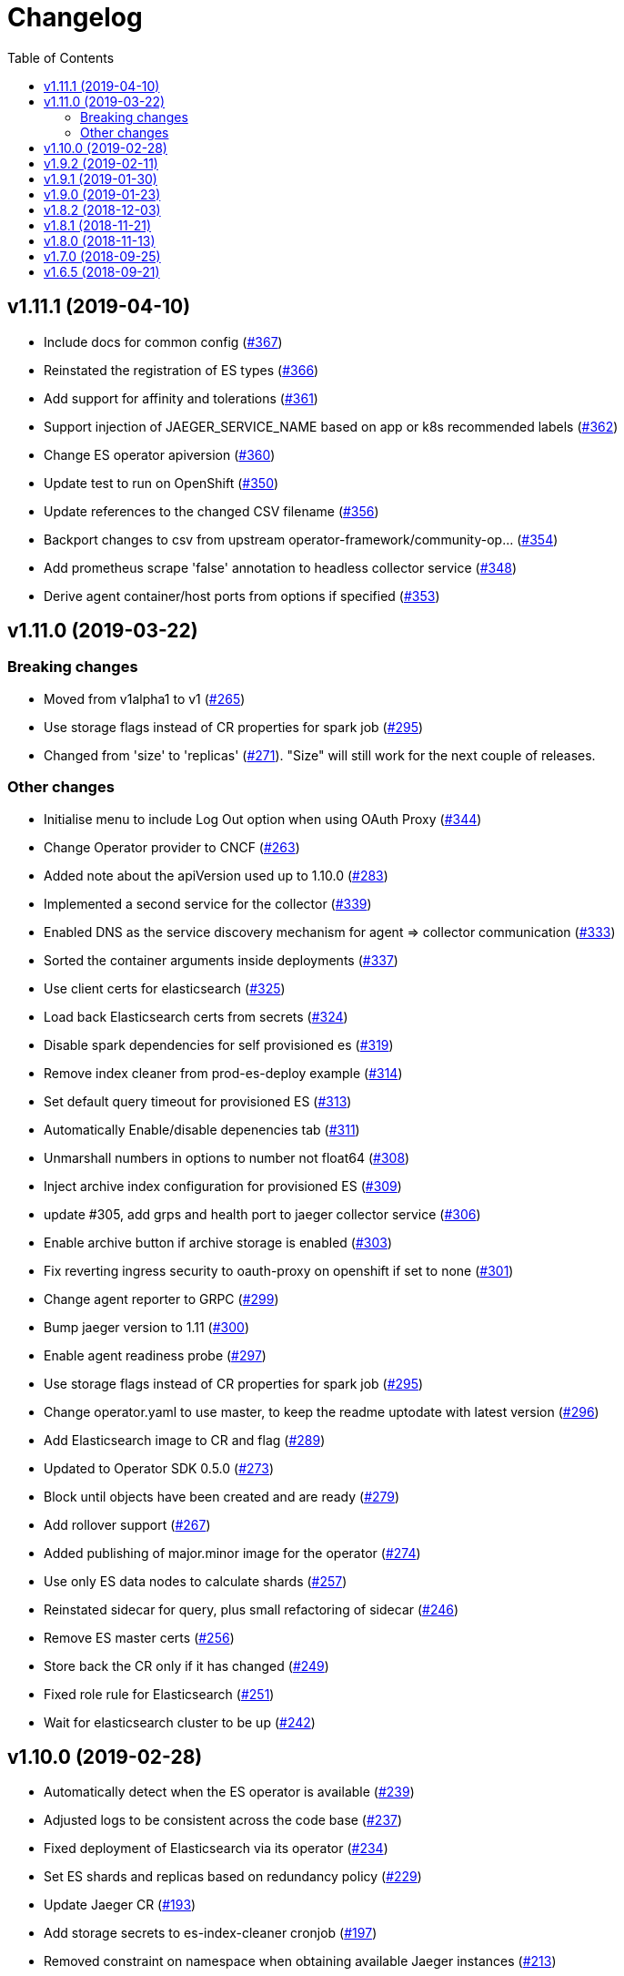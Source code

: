 :toc:

= Changelog

== v1.11.1 (2019-04-10)

* Include docs for common config (https://github.com/jaegertracing/jaeger-operator/pull/367[#367])
* Reinstated the registration of ES types (https://github.com/jaegertracing/jaeger-operator/pull/366[#366])
* Add support for affinity and tolerations (https://github.com/jaegertracing/jaeger-operator/pull/361[#361])
* Support injection of JAEGER_SERVICE_NAME based on app or k8s recommended labels (https://github.com/jaegertracing/jaeger-operator/pull/362[#362])
* Change ES operator apiversion (https://github.com/jaegertracing/jaeger-operator/pull/360[#360])
* Update test to run on OpenShift (https://github.com/jaegertracing/jaeger-operator/pull/350[#350])
* Update references to the changed CSV filename (https://github.com/jaegertracing/jaeger-operator/pull/356[#356])
* Backport changes to csv from upstream operator-framework/community-op… (https://github.com/jaegertracing/jaeger-operator/pull/354[#354])
* Add prometheus scrape 'false' annotation to headless collector service (https://github.com/jaegertracing/jaeger-operator/pull/348[#348])
* Derive agent container/host ports from options if specified (https://github.com/jaegertracing/jaeger-operator/pull/353[#353])

== v1.11.0 (2019-03-22)

=== Breaking changes

* Moved from v1alpha1 to v1 (https://github.com/jaegertracing/jaeger-operator/pull/265[#265])
* Use storage flags instead of CR properties for spark job (https://github.com/jaegertracing/jaeger-operator/pull/295[#295])
* Changed from 'size' to 'replicas' (https://github.com/jaegertracing/jaeger-operator/pull/271[#271]). "Size" will still work for the next couple of releases.

=== Other changes

* Initialise menu to include Log Out option when using OAuth Proxy (https://github.com/jaegertracing/jaeger-operator/pull/344[#344])
* Change Operator provider to CNCF (https://github.com/jaegertracing/jaeger-operator/pull/263[#263])
* Added note about the apiVersion used up to 1.10.0 (https://github.com/jaegertracing/jaeger-operator/pull/283[#283])
* Implemented a second service for the collector (https://github.com/jaegertracing/jaeger-operator/pull/339[#339])
* Enabled DNS as the service discovery mechanism for agent => collector communication (https://github.com/jaegertracing/jaeger-operator/pull/333[#333])
* Sorted the container arguments inside deployments (https://github.com/jaegertracing/jaeger-operator/pull/337[#337])
* Use client certs for elasticsearch (https://github.com/jaegertracing/jaeger-operator/pull/325[#325])
* Load back Elasticsearch certs from secrets (https://github.com/jaegertracing/jaeger-operator/pull/324[#324])
* Disable spark dependencies for self provisioned es (https://github.com/jaegertracing/jaeger-operator/pull/319[#319])
* Remove index cleaner from prod-es-deploy example (https://github.com/jaegertracing/jaeger-operator/pull/314[#314])
* Set default query timeout for provisioned ES (https://github.com/jaegertracing/jaeger-operator/pull/313[#313])
* Automatically Enable/disable depenencies tab (https://github.com/jaegertracing/jaeger-operator/pull/311[#311])
* Unmarshall numbers in options to number not float64 (https://github.com/jaegertracing/jaeger-operator/pull/308[#308])
* Inject archive index configuration for provisioned ES (https://github.com/jaegertracing/jaeger-operator/pull/309[#309])
* update #305, add grps and health port to jaeger collector service (https://github.com/jaegertracing/jaeger-operator/pull/306[#306])
* Enable archive button if archive storage is enabled (https://github.com/jaegertracing/jaeger-operator/pull/303[#303])
* Fix reverting ingress security to oauth-proxy on openshift if set to none (https://github.com/jaegertracing/jaeger-operator/pull/301[#301])
* Change agent reporter to GRPC (https://github.com/jaegertracing/jaeger-operator/pull/299[#299])
* Bump jaeger version to 1.11 (https://github.com/jaegertracing/jaeger-operator/pull/300[#300])
* Enable agent readiness probe (https://github.com/jaegertracing/jaeger-operator/pull/297[#297])
* Use storage flags instead of CR properties for spark job (https://github.com/jaegertracing/jaeger-operator/pull/295[#295])
* Change operator.yaml to use master, to keep the readme uptodate with latest version (https://github.com/jaegertracing/jaeger-operator/pull/296[#296])
* Add Elasticsearch image to CR and flag (https://github.com/jaegertracing/jaeger-operator/pull/289[#289])
* Updated to Operator SDK 0.5.0 (https://github.com/jaegertracing/jaeger-operator/pull/273[#273])
* Block until objects have been created and are ready (https://github.com/jaegertracing/jaeger-operator/pull/279[#279])
* Add rollover support (https://github.com/jaegertracing/jaeger-operator/pull/267[#267])
* Added publishing of major.minor image for the operator (https://github.com/jaegertracing/jaeger-operator/pull/274[#274])
* Use only ES data nodes to calculate shards (https://github.com/jaegertracing/jaeger-operator/pull/257[#257])
* Reinstated sidecar for query, plus small refactoring of sidecar (https://github.com/jaegertracing/jaeger-operator/pull/246[#246])
* Remove ES master certs (https://github.com/jaegertracing/jaeger-operator/pull/256[#256])
* Store back the CR only if it has changed (https://github.com/jaegertracing/jaeger-operator/pull/249[#249])
* Fixed role rule for Elasticsearch (https://github.com/jaegertracing/jaeger-operator/pull/251[#251])
* Wait for elasticsearch cluster to be up (https://github.com/jaegertracing/jaeger-operator/pull/242[#242])

== v1.10.0 (2019-02-28)

* Automatically detect when the ES operator is available (https://github.com/jaegertracing/jaeger-operator/pull/239[#239])
* Adjusted logs to be consistent across the code base (https://github.com/jaegertracing/jaeger-operator/pull/237[#237])
* Fixed deployment of Elasticsearch via its operator (https://github.com/jaegertracing/jaeger-operator/pull/234[#234])
* Set ES shards and replicas based on redundancy policy (https://github.com/jaegertracing/jaeger-operator/pull/229[#229])
* Update Jaeger CR (https://github.com/jaegertracing/jaeger-operator/pull/193[#193])
* Add storage secrets to es-index-cleaner cronjob (https://github.com/jaegertracing/jaeger-operator/pull/197[#197])
* Removed constraint on namespace when obtaining available Jaeger instances (https://github.com/jaegertracing/jaeger-operator/pull/213[#213])
* Added workaround for kubectl logs and get pods commands (https://github.com/jaegertracing/jaeger-operator/pull/225[#225])
* Add -n observability so kubectl get deployment command works correctly (https://github.com/jaegertracing/jaeger-operator/pull/223[#223])
* Added capability of detecting the platform (https://github.com/jaegertracing/jaeger-operator/pull/217[#217])
* Deploy one ES node (https://github.com/jaegertracing/jaeger-operator/pull/221[#221])
* Use centos image (https://github.com/jaegertracing/jaeger-operator/pull/220[#220])
* Add support for deploying elasticsearch  (https://github.com/jaegertracing/jaeger-operator/pull/191[#191])
* Replaced use of strings.ToLower comparison with EqualFold (https://github.com/jaegertracing/jaeger-operator/pull/214[#214])
* Bump Jaeger to 1.10 (https://github.com/jaegertracing/jaeger-operator/pull/212[#212])
* Ignore golang coverage html (https://github.com/jaegertracing/jaeger-operator/pull/208[#208])

== v1.9.2 (2019-02-11)

* Enable single operator to monitor all namespaces (https://github.com/jaegertracing/jaeger-operator/pull/188[#188])
* Added flag to control the logging level (https://github.com/jaegertracing/jaeger-operator/pull/202[#202])
* Updated operator-sdk to v0.4.1 (https://github.com/jaegertracing/jaeger-operator/pull/200[#200])
* Added newline to the end of the role YAML file (https://github.com/jaegertracing/jaeger-operator/pull/199[#199])
* Added mention to WATCH_NAMESPACE when running for OpenShift (https://github.com/jaegertracing/jaeger-operator/pull/195[#195])
* Added openshift route to role (https://github.com/jaegertracing/jaeger-operator/pull/198[#198])
* Added Route to SDK Scheme (https://github.com/jaegertracing/jaeger-operator/pull/194[#194])
* Add Jaeger CSV and Package for OLM integration and deployment of the … (https://github.com/jaegertracing/jaeger-operator/pull/173[#173])

== v1.9.1 (2019-01-30)

* Remove debug logging from simple-streaming example (https://github.com/jaegertracing/jaeger-operator/pull/185[#185])
* Add ingester (and kafka) support (https://github.com/jaegertracing/jaeger-operator/pull/168[#168])
* When filtering storage options, also include '-archive' related options (https://github.com/jaegertracing/jaeger-operator/pull/182[#182])

== v1.9.0 (2019-01-23)

* Changed to use recommended labels (https://github.com/jaegertracing/jaeger-operator/pull/172[#172])
* Enable dependencies and index cleaner by default (https://github.com/jaegertracing/jaeger-operator/pull/162[#162])
* Fix log when spak depenencies are used with unsupported storage (https://github.com/jaegertracing/jaeger-operator/pull/161[#161])
* Fix serviceaccount could not be created by the operator on openshift. (https://github.com/jaegertracing/jaeger-operator/pull/165[#165])
* Add Elasticsearch index cleaner as cron job (https://github.com/jaegertracing/jaeger-operator/pull/155[#155])
* Fix import order for collector-test (https://github.com/jaegertracing/jaeger-operator/pull/158[#158])
* Smoke test (https://github.com/jaegertracing/jaeger-operator/pull/145[#145])
* Add deploy clean target and rename es/cass to deploy- (https://github.com/jaegertracing/jaeger-operator/pull/149[#149])
* Add spark job (https://github.com/jaegertracing/jaeger-operator/pull/140[#140])
* Automatically format imports (https://github.com/jaegertracing/jaeger-operator/pull/151[#151])
* Silence 'mkdir' from e2e-tests (https://github.com/jaegertracing/jaeger-operator/pull/153[#153])
* Move pkg/configmap to pkg/config/ui (https://github.com/jaegertracing/jaeger-operator/pull/152[#152])
* Fix secrets readme (https://github.com/jaegertracing/jaeger-operator/pull/150[#150])

== v1.8.2 (2018-12-03)

* Configure sampling strategies (https://github.com/jaegertracing/jaeger-operator/pull/139[#139])
* Add support for secrets (https://github.com/jaegertracing/jaeger-operator/pull/114[#114])
* Fix crd links (https://github.com/jaegertracing/jaeger-operator/pull/132[#132])
* Create e2e testdir, fix contributing readme (https://github.com/jaegertracing/jaeger-operator/pull/131[#131])
* Enable JAEGER_SERVICE_NAME and JAEGER_PROPAGATION env vars to be set … (https://github.com/jaegertracing/jaeger-operator/pull/128[#128])
* Add CRD to install steps, and update cleanup instructions (https://github.com/jaegertracing/jaeger-operator/pull/129[#129])
* Rename controller to strategy (https://github.com/jaegertracing/jaeger-operator/pull/125[#125])
* Add tests for new operator-sdk related code (https://github.com/jaegertracing/jaeger-operator/pull/122[#122])
* Update README.adoc to match yaml files in deploy (https://github.com/jaegertracing/jaeger-operator/pull/124[#124])

== v1.8.1 (2018-11-21)

* Add support for UI configuration (https://github.com/jaegertracing/jaeger-operator/pull/115[#115])
* Use proper jaeger-operator version for e2e tests and remove readiness check from DaemonSet (https://github.com/jaegertracing/jaeger-operator/pull/120[#120])
* Migrate to Operator SDK 0.1.0 (https://github.com/jaegertracing/jaeger-operator/pull/116[#116])
* Fix changelog 'new features' header for 1.8 (https://github.com/jaegertracing/jaeger-operator/pull/113[#113])

== v1.8.0 (2018-11-13)

*Notable new Features*

* Query base path should be used to configure correct path in ingress (https://github.com/jaegertracing/jaeger-operator/pull/108[#108])
* Enable resources to be defined at top level and overridden at compone… (https://github.com/jaegertracing/jaeger-operator/pull/110[#110])
* Add OAuth Proxy to UI when on OpenShift (https://github.com/jaegertracing/jaeger-operator/pull/100[#100])
* Enable top level annotations to be defined (https://github.com/jaegertracing/jaeger-operator/pull/97[#97])
* Support volumes and volumeMounts (https://github.com/jaegertracing/jaeger-operator/pull/82[#82])
* Add support for OpenShift routes (https://github.com/jaegertracing/jaeger-operator/pull/93[#93])
* Enable annotations to be specified with the deployable components (https://github.com/jaegertracing/jaeger-operator/pull/86[#86])
* Add support for Cassandra create-schema job (https://github.com/jaegertracing/jaeger-operator/pull/71[#71])
* Inject sidecar in properly annotated pods (https://github.com/jaegertracing/jaeger-operator/pull/58[#58])
* Support deployment of agent as a DaemonSet (https://github.com/jaegertracing/jaeger-operator/pull/52[#52])

*Breaking changes*

* Change CRD to use lower camel case (https://github.com/jaegertracing/jaeger-operator/pull/87[#87])
* Factor out ingress from all-in-one and query, as common to both but i… (https://github.com/jaegertracing/jaeger-operator/pull/91[#91])
* Remove zipkin service (https://github.com/jaegertracing/jaeger-operator/pull/75[#75])

*Full list of commits:*

* Query base path should be used to configure correct path in ingress (https://github.com/jaegertracing/jaeger-operator/pull/108[#108])
* Enable resources to be defined at top level and overridden at compone… (https://github.com/jaegertracing/jaeger-operator/pull/110[#110])
* Fix disable-oauth-proxy example (https://github.com/jaegertracing/jaeger-operator/pull/107[#107])
* Add OAuth Proxy to UI when on OpenShift (https://github.com/jaegertracing/jaeger-operator/pull/100[#100])
* Refactor common spec elements into a single struct with common proces… (https://github.com/jaegertracing/jaeger-operator/pull/105[#105])
* Ensure 'make generate' has been executed when model changes are made (https://github.com/jaegertracing/jaeger-operator/pull/101[#101])
* Enable top level annotations to be defined (https://github.com/jaegertracing/jaeger-operator/pull/97[#97])
* Update generated code and reverted change to 'all-in-one' in CRD (https://github.com/jaegertracing/jaeger-operator/pull/98[#98])
* Support volumes and volumeMounts (https://github.com/jaegertracing/jaeger-operator/pull/82[#82])
* Update readme to include info about storage options being located in … (https://github.com/jaegertracing/jaeger-operator/pull/96[#96])
* Enable storage options to be filtered out based on specified storage … (https://github.com/jaegertracing/jaeger-operator/pull/94[#94])
* Add support for OpenShift routes (https://github.com/jaegertracing/jaeger-operator/pull/93[#93])
* Change CRD to use lower camel case (https://github.com/jaegertracing/jaeger-operator/pull/87[#87])
* Factor out ingress from all-in-one and query, as common to both but i… (https://github.com/jaegertracing/jaeger-operator/pull/91[#91])
* Fix operator SDK version as master is too unpredicatable at the moment (https://github.com/jaegertracing/jaeger-operator/pull/92[#92])
* Update generated file after new annotations field (https://github.com/jaegertracing/jaeger-operator/pull/90[#90])
* Enable annotations to be specified with the deployable components (https://github.com/jaegertracing/jaeger-operator/pull/86[#86])
* Remove zipkin service (https://github.com/jaegertracing/jaeger-operator/pull/75[#75])
* Add support for Cassandra create-schema job (https://github.com/jaegertracing/jaeger-operator/pull/71[#71])
* Fix table of contents on readme (https://github.com/jaegertracing/jaeger-operator/pull/73[#73])
* Update the Operator SDK version (https://github.com/jaegertracing/jaeger-operator/pull/69[#69])
* Add sidecar.istio.io/inject=false annotation to all-in-one, agent (da… (https://github.com/jaegertracing/jaeger-operator/pull/67[#67])
* Fix zipkin port issue (https://github.com/jaegertracing/jaeger-operator/pull/65[#65])
* Go 1.11.1 (https://github.com/jaegertracing/jaeger-operator/pull/61[#61])
* Inject sidecar in properly annotated pods (https://github.com/jaegertracing/jaeger-operator/pull/58[#58])
* Support deployment of agent as a DaemonSet (https://github.com/jaegertracing/jaeger-operator/pull/52[#52])
* Normalize options on the stub and update the normalized CR (https://github.com/jaegertracing/jaeger-operator/pull/54[#54])
* Document the disable ingress feature (https://github.com/jaegertracing/jaeger-operator/pull/55[#55])
* dep ensure (https://github.com/jaegertracing/jaeger-operator/pull/51[#51])
* Add support for JaegerIngressSpec to all-in-one

== v1.7.0 (2018-09-25)

This release brings Jaeger v1.7 to the Operator.

*Full list of commits:*

* Release v1.7.0
* Bump Jaeger to 1.7 (https://github.com/jaegertracing/jaeger-operator/pull/41[#41])

== v1.6.5 (2018-09-21)

This is our initial release based on Jaeger 1.6.

*Full list of commits:*

* Release v1.6.5
* Push the tag with the new commit to master, not the release tag
* Fix git push syntax
* Push tag to master
* Merge release commit into master (https://github.com/jaegertracing/jaeger-operator/pull/39[#39])
* Add query ingress enable switch (https://github.com/jaegertracing/jaeger-operator/pull/36[#36])
* Fix the run goal (https://github.com/jaegertracing/jaeger-operator/pull/35[#35])
* Release v1.6.1
* Add 'build' step when publishing image
* Fix docker push command and update release instructions
* Add release scripts (https://github.com/jaegertracing/jaeger-operator/pull/32[#32])
* Fix command to deploy the simplest operator (https://github.com/jaegertracing/jaeger-operator/pull/34[#34])
* Add IntelliJ specific files to gitignore (https://github.com/jaegertracing/jaeger-operator/pull/33[#33])
* Add prometheus scrape annotations to Jaeger collector, query and all-in-one (https://github.com/jaegertracing/jaeger-operator/pull/27[#27])
* Remove work in progress notice
* Add instructions on how to run the operator on OpenShift
* Support Jaeger version and image override
* Fix publishing of release
* Release Docker image upon merge to master
* Reuse the same ES for all tests
* Improved how to execute the e2e tests
* Correct uninstall doc to reference delete not create (https://github.com/jaegertracing/jaeger-operator/pull/16[#16])
* Set ENTRYPOINT for Dockerfile
* Run 'docker' target only before e2e-tests
* 'dep ensure' after adding Cobra/Viper
* Update the Jaeger Operator version at build time
* Add ingress permission to the jaeger-operator
* Install golint/gosec
* Disabled e2e tests on Travis
* Initial working version
* INITIAL COMMIT
